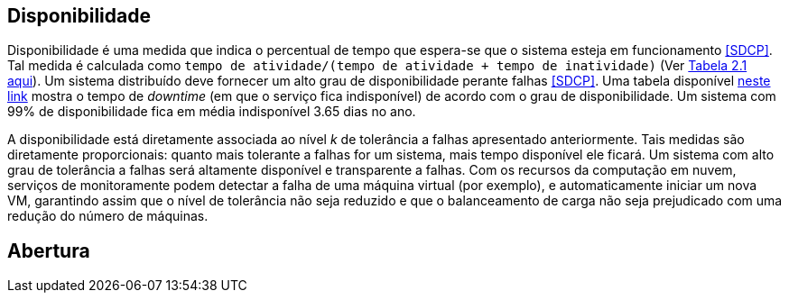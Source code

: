 :imagesdir: ../images

== Disponibilidade

Disponibilidade é uma medida que indica o percentual de tempo que espera-se que o sistema esteja em funcionamento <<SDCP>>.
Tal medida é calculada como `tempo de atividade/(tempo de atividade + tempo de inatividade)` (Ver http://cloudsimplus.org/docs/MScDissertation-RaysaOliveira.pdf[Tabela 2.1 aqui]).
Um sistema distribuído deve fornecer um alto grau de disponibilidade perante falhas <<SDCP>>.
Uma tabela disponível https://en.wikipedia.org/wiki/High_availability#Percentage_calculation[neste link] mostra o tempo de _downtime_ (em que o serviço fica indisponível) de acordo com o grau de disponibilidade. Um sistema com 99% de disponibilidade fica em média indisponível 3.65 dias no ano.

A disponibilidade está diretamente associada ao nível _k_ de tolerância a falhas apresentado anteriormente.
Tais medidas são diretamente proporcionais: quanto mais tolerante a falhas for um sistema, mais tempo disponível ele ficará.
Um sistema com alto grau de tolerância a falhas será altamente disponível e transparente a falhas. 
Com os recursos da computação em nuvem, serviços de monitoramente podem detectar a falha de uma máquina virtual (por exemplo),
e automaticamente iniciar um nova VM, garantindo assim que o nível de tolerância não seja reduzido e que o balanceamento de carga não seja prejudicado com uma redução do número de máquinas.

== Abertura

